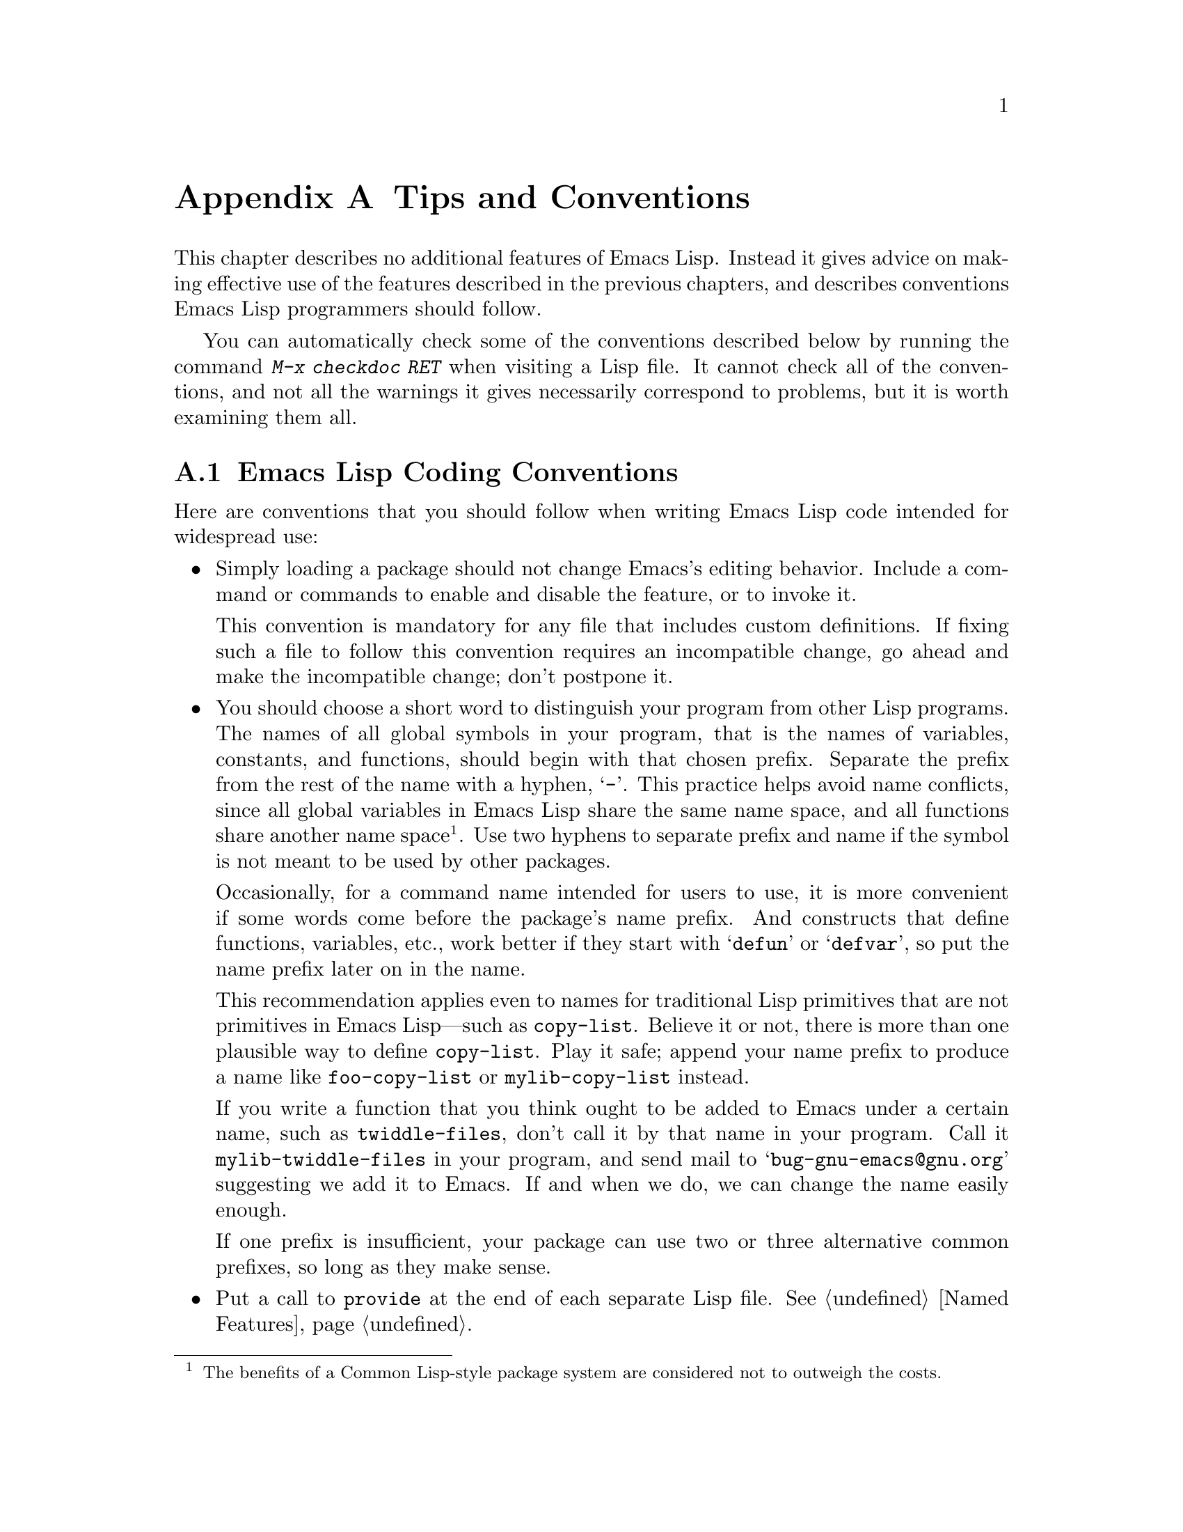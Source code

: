 @c -*-texinfo-*-
@c This is part of the GNU Emacs Lisp Reference Manual.
@c Copyright (C) 1990-1993, 1995, 1998-1999, 2001-2015 Free Software
@c Foundation, Inc.
@c See the file elisp.texi for copying conditions.
@node Tips
@appendix Tips and Conventions
@cindex tips for writing Lisp
@cindex standards of coding style
@cindex coding standards

  This chapter describes no additional features of Emacs Lisp.  Instead
it gives advice on making effective use of the features described in the
previous chapters, and describes conventions Emacs Lisp programmers
should follow.

  You can automatically check some of the conventions described below by
running the command @kbd{M-x checkdoc RET} when visiting a Lisp file.
It cannot check all of the conventions, and not all the warnings it
gives necessarily correspond to problems, but it is worth examining them
all.

@menu
* Coding Conventions::        Conventions for clean and robust programs.
* Key Binding Conventions::   Which keys should be bound by which programs.
* Programming Tips::          Making Emacs code fit smoothly in Emacs.
* Compilation Tips::          Making compiled code run fast.
* Warning Tips::              Turning off compiler warnings.
* Documentation Tips::        Writing readable documentation strings.
* Comment Tips::              Conventions for writing comments.
* Library Headers::           Standard headers for library packages.
@end menu

@node Coding Conventions
@section Emacs Lisp Coding Conventions

@cindex coding conventions in Emacs Lisp
  Here are conventions that you should follow when writing Emacs Lisp
code intended for widespread use:

@itemize @bullet
@item
Simply loading a package should not change Emacs's editing behavior.
Include a command or commands to enable and disable the feature,
or to invoke it.

This convention is mandatory for any file that includes custom
definitions.  If fixing such a file to follow this convention requires
an incompatible change, go ahead and make the incompatible change;
don't postpone it.

@item
You should choose a short word to distinguish your program from other
Lisp programs.  The names of all global symbols in your program, that
is the names of variables, constants, and functions, should begin with
that chosen prefix.  Separate the prefix from the rest of the name
with a hyphen, @samp{-}.  This practice helps avoid name conflicts,
since all global variables in Emacs Lisp share the same name space,
and all functions share another name space@footnote{The benefits of a
Common Lisp-style package system are considered not to outweigh the
costs.}.  Use two hyphens to separate prefix and name if the symbol is
not meant to be used by other packages.

Occasionally, for a command name intended for users to use, it is more
convenient if some words come before the package's name prefix.  And
constructs that define functions, variables, etc., work better if they
start with @samp{defun} or @samp{defvar}, so put the name prefix later
on in the name.

This recommendation applies even to names for traditional Lisp
primitives that are not primitives in Emacs Lisp---such as
@code{copy-list}.  Believe it or not, there is more than one plausible
way to define @code{copy-list}.  Play it safe; append your name prefix
to produce a name like @code{foo-copy-list} or @code{mylib-copy-list}
instead.

If you write a function that you think ought to be added to Emacs under
a certain name, such as @code{twiddle-files}, don't call it by that name
in your program.  Call it @code{mylib-twiddle-files} in your program,
and send mail to @samp{bug-gnu-emacs@@gnu.org} suggesting we add
it to Emacs.  If and when we do, we can change the name easily enough.

If one prefix is insufficient, your package can use two or three
alternative common prefixes, so long as they make sense.

@item
Put a call to @code{provide} at the end of each separate Lisp file.
@xref{Named Features}.

@item
If a file requires certain other Lisp programs to be loaded
beforehand, then the comments at the beginning of the file should say
so.  Also, use @code{require} to make sure they are loaded.
@xref{Named Features}.

@item
If a file @var{foo} uses a macro defined in another file @var{bar},
but does not use any functions or variables defined in @var{bar}, then
@var{foo} should contain the following expression:

@example
(eval-when-compile (require '@var{bar}))
@end example

@noindent
This tells Emacs to load @var{bar} just before byte-compiling
@var{foo}, so that the macro definition is available during
compilation.  Using @code{eval-when-compile} avoids loading @var{bar}
when the compiled version of @var{foo} is @emph{used}.  It should be
called before the first use of the macro in the file.  @xref{Compiling
Macros}.

@item
Avoid loading additional libraries at run time unless they are really
needed.  If your file simply cannot work without some other library,
then just @code{require} that library at the top-level and be done
with it.  But if your file contains several independent features, and
only one or two require the extra library, then consider putting
@code{require} statements inside the relevant functions rather than at
the top-level.  Or use @code{autoload} statements to load the extra
library when needed.  This way people who don't use those aspects of
your file do not need to load the extra library.

@item
If you need Common Lisp extensions, use the @code{cl-lib} library
rather than the old @code{cl} library.  The latter does not
use a clean namespace (i.e., its definitions do not
start with a @samp{cl-} prefix).  If your package loads @code{cl} at
run time, that could cause name clashes for users who don't use that
package.

There is no problem with using the @code{cl} package at @emph{compile}
time, with @code{(eval-when-compile (require 'cl))}.  That's
sufficient for using the macros in the @code{cl} package, because the
compiler expands them before generating the byte-code.  It is still
better to use the more modern @code{cl-lib} in this case, though.

@item
When defining a major mode, please follow the major mode
conventions.  @xref{Major Mode Conventions}.

@item
When defining a minor mode, please follow the minor mode
conventions.  @xref{Minor Mode Conventions}.

@item
If the purpose of a function is to tell you whether a certain
condition is true or false, give the function a name that ends in
@samp{p} (which stands for ``predicate'').  If the name is one word,
add just @samp{p}; if the name is multiple words, add @samp{-p}.
Examples are @code{framep} and @code{frame-live-p}.

@item
If the purpose of a variable is to store a single function, give it a
name that ends in @samp{-function}.  If the purpose of a variable is
to store a list of functions (i.e., the variable is a hook), please
follow the naming conventions for hooks.  @xref{Hooks}.

@item
@cindex unloading packages, preparing for
If loading the file adds functions to hooks, define a function
@code{@var{feature}-unload-hook}, where @var{feature} is the name of
the feature the package provides, and make it undo any such changes.
Using @code{unload-feature} to unload the file will run this function.
@xref{Unloading}.

@item
It is a bad idea to define aliases for the Emacs primitives.  Normally
you should use the standard names instead.  The case where an alias
may be useful is where it facilitates backwards compatibility or
portability.

@item
If a package needs to define an alias or a new function for
compatibility with some other version of Emacs, name it with the package
prefix, not with the raw name with which it occurs in the other version.
Here is an example from Gnus, which provides many examples of such
compatibility issues.

@example
(defalias 'gnus-point-at-bol
  (if (fboundp 'point-at-bol)
      'point-at-bol
    'line-beginning-position))
@end example

@item
Redefining or advising an Emacs primitive is a bad idea.  It may do
the right thing for a particular program, but there is no telling what
other programs might break as a result.

@item
It is likewise a bad idea for one Lisp package to advise a function in
another Lisp package (@pxref{Advising Functions}).

@item
Avoid using @code{eval-after-load} in libraries and packages
(@pxref{Hooks for Loading}).  This feature is meant for personal
customizations; using it in a Lisp program is unclean, because it
modifies the behavior of another Lisp file in a way that's not visible
in that file.  This is an obstacle for debugging, much like advising a
function in the other package.

@item
If a file does replace any of the standard functions or library
programs of Emacs, prominent comments at the beginning of the file
should say which functions are replaced, and how the behavior of the
replacements differs from that of the originals.

@item
Constructs that define a function or variable should be macros,
not functions, and their names should start with @samp{define-}.
The macro should receive the name to be
defined as the first argument.  That will help various tools find the
definition automatically.  Avoid constructing the names in the macro
itself, since that would confuse these tools.

@item
In some other systems there is a convention of choosing variable names
that begin and end with @samp{*}.  We don't use that convention in Emacs
Lisp, so please don't use it in your programs.  (Emacs uses such names
only for special-purpose buffers.)  People will find Emacs more
coherent if all libraries use the same conventions.

@item
The default file coding system for Emacs Lisp source files is UTF-8
(@pxref{Text Representations}).  In the rare event that your program
contains characters which are @emph{not} in UTF-8, you should specify
an appropriate coding system in the source file's @samp{-*-} line or
local variables list.  @xref{File Variables, , Local Variables in
Files, emacs, The GNU Emacs Manual}.

@item
Indent the file using the default indentation parameters.

@item
Don't make a habit of putting close-parentheses on lines by
themselves; Lisp programmers find this disconcerting.

@item
Please put a copyright notice and copying permission notice on the
file if you distribute copies.  @xref{Library Headers}.

@end itemize

@node Key Binding Conventions
@section Key Binding Conventions
@cindex key binding, conventions for

@itemize @bullet
@item
@cindex mouse-2
@cindex references, following
Many special major modes, like Dired, Info, Compilation, and Occur,
are designed to handle read-only text that contains @dfn{hyper-links}.
Such a major mode should redefine @kbd{mouse-2} and @key{RET} to
follow the links.  It should also set up a @code{follow-link}
condition, so that the link obeys @code{mouse-1-click-follows-link}.
@xref{Clickable Text}.  @xref{Buttons}, for an easy method of
implementing such clickable links.

@item
@cindex reserved keys
@cindex keys, reserved
Don't define @kbd{C-c @var{letter}} as a key in Lisp programs.
Sequences consisting of @kbd{C-c} and a letter (either upper or lower
case) are reserved for users; they are the @strong{only} sequences
reserved for users, so do not block them.

Changing all the Emacs major modes to respect this convention was a
lot of work; abandoning this convention would make that work go to
waste, and inconvenience users.  Please comply with it.

@item
Function keys @key{F5} through @key{F9} without modifier keys are
also reserved for users to define.

@item
Sequences consisting of @kbd{C-c} followed by a control character or a
digit are reserved for major modes.

@item
Sequences consisting of @kbd{C-c} followed by @kbd{@{}, @kbd{@}},
@kbd{<}, @kbd{>}, @kbd{:} or @kbd{;} are also reserved for major modes.

@item
Sequences consisting of @kbd{C-c} followed by any other punctuation
character are allocated for minor modes.  Using them in a major mode is
not absolutely prohibited, but if you do that, the major mode binding
may be shadowed from time to time by minor modes.

@item
Don't bind @kbd{C-h} following any prefix character (including
@kbd{C-c}).  If you don't bind @kbd{C-h}, it is automatically
available as a help character for listing the subcommands of the
prefix character.

@item
Don't bind a key sequence ending in @key{ESC} except following another
@key{ESC}.  (That is, it is OK to bind a sequence ending in
@kbd{@key{ESC} @key{ESC}}.)

The reason for this rule is that a non-prefix binding for @key{ESC} in
any context prevents recognition of escape sequences as function keys in
that context.

@item
Similarly, don't bind a key sequence ending in @key{C-g}, since that
is commonly used to cancel a key sequence.

@item
Anything that acts like a temporary mode or state that the user can
enter and leave should define @kbd{@key{ESC} @key{ESC}} or
@kbd{@key{ESC} @key{ESC} @key{ESC}} as a way to escape.

For a state that accepts ordinary Emacs commands, or more generally any
kind of state in which @key{ESC} followed by a function key or arrow key
is potentially meaningful, then you must not define @kbd{@key{ESC}
@key{ESC}}, since that would preclude recognizing an escape sequence
after @key{ESC}.  In these states, you should define @kbd{@key{ESC}
@key{ESC} @key{ESC}} as the way to escape.  Otherwise, define
@kbd{@key{ESC} @key{ESC}} instead.
@end itemize

@node Programming Tips
@section Emacs Programming Tips
@cindex programming conventions

  Following these conventions will make your program fit better
into Emacs when it runs.

@itemize @bullet
@item
Don't use @code{next-line} or @code{previous-line} in programs; nearly
always, @code{forward-line} is more convenient as well as more
predictable and robust.  @xref{Text Lines}.

@item
Don't call functions that set the mark, unless setting the mark is one
of the intended features of your program.  The mark is a user-level
feature, so it is incorrect to change the mark except to supply a value
for the user's benefit.  @xref{The Mark}.

In particular, don't use any of these functions:

@itemize @bullet
@item
@code{beginning-of-buffer}, @code{end-of-buffer}
@item
@code{replace-string}, @code{replace-regexp}
@item
@code{insert-file}, @code{insert-buffer}
@end itemize

If you just want to move point, or replace a certain string, or insert
a file or buffer's contents, without any of the other features
intended for interactive users, you can replace these functions with
one or two lines of simple Lisp code.

@item
Use lists rather than vectors, except when there is a particular reason
to use a vector.  Lisp has more facilities for manipulating lists than
for vectors, and working with lists is usually more convenient.

Vectors are advantageous for tables that are substantial in size and are
accessed in random order (not searched front to back), provided there is
no need to insert or delete elements (only lists allow that).

@item
The recommended way to show a message in the echo area is with
the @code{message} function, not @code{princ}.  @xref{The Echo Area}.

@item
When you encounter an error condition, call the function @code{error}
(or @code{signal}).  The function @code{error} does not return.
@xref{Signaling Errors}.

Don't use @code{message}, @code{throw}, @code{sleep-for}, or
@code{beep} to report errors.

@item
An error message should start with a capital letter but should not end
with a period.

@item
A question asked in the minibuffer with @code{yes-or-no-p} or
@code{y-or-n-p} should start with a capital letter and end with
@samp{? }.

@item
When you mention a default value in a minibuffer prompt,
put it and the word @samp{default} inside parentheses.
It should look like this:

@example
Enter the answer (default 42):
@end example

@item
In @code{interactive}, if you use a Lisp expression to produce a list
of arguments, don't try to provide the ``correct'' default values for
region or position arguments.  Instead, provide @code{nil} for those
arguments if they were not specified, and have the function body
compute the default value when the argument is @code{nil}.  For
instance, write this:

@example
(defun foo (pos)
  (interactive
   (list (if @var{specified} @var{specified-pos})))
  (unless pos (setq pos @var{default-pos}))
  ...)
@end example

@noindent
rather than this:

@example
(defun foo (pos)
  (interactive
   (list (if @var{specified} @var{specified-pos}
             @var{default-pos})))
  ...)
@end example

@noindent
This is so that repetition of the command will recompute
these defaults based on the current circumstances.

You do not need to take such precautions when you use interactive
specs @samp{d}, @samp{m} and @samp{r}, because they make special
arrangements to recompute the argument values on repetition of the
command.

@item
Many commands that take a long time to execute display a message that
says something like @samp{Operating...} when they start, and change it
to @samp{Operating...done} when they finish.  Please keep the style of
these messages uniform: @emph{no} space around the ellipsis, and
@emph{no} period after @samp{done}.  @xref{Progress}, for an easy way
to generate such messages.

@item
Try to avoid using recursive edits.  Instead, do what the Rmail @kbd{e}
command does: use a new local keymap that contains a command defined
to switch back to the old local keymap.  Or simply switch to another
buffer and let the user switch back at will.  @xref{Recursive Editing}.
@end itemize

@node Compilation Tips
@section Tips for Making Compiled Code Fast
@cindex execution speed
@cindex speedups

  Here are ways of improving the execution speed of byte-compiled
Lisp programs.

@itemize @bullet
@item
Profile your program, to find out where the time is being spent.
@xref{Profiling}.

@item
Use iteration rather than recursion whenever possible.
Function calls are slow in Emacs Lisp even when a compiled function
is calling another compiled function.

@item
Using the primitive list-searching functions @code{memq}, @code{member},
@code{assq}, or @code{assoc} is even faster than explicit iteration.  It
can be worth rearranging a data structure so that one of these primitive
search functions can be used.

@item
Certain built-in functions are handled specially in byte-compiled code,
avoiding the need for an ordinary function call.  It is a good idea to
use these functions rather than alternatives.  To see whether a function
is handled specially by the compiler, examine its @code{byte-compile}
property.  If the property is non-@code{nil}, then the function is
handled specially.

For example, the following input will show you that @code{aref} is
compiled specially (@pxref{Array Functions}):

@example
@group
(get 'aref 'byte-compile)
     @result{} byte-compile-two-args
@end group
@end example

@noindent
Note that in this case (and many others), you must first load the
@file{bytecomp} library, which defines the @code{byte-compile} property.

@item
If calling a small function accounts for a substantial part of your
program's running time, make the function inline.  This eliminates
the function call overhead.  Since making a function inline reduces
the flexibility of changing the program, don't do it unless it gives
a noticeable speedup in something slow enough that users care about
the speed.  @xref{Inline Functions}.
@end itemize

@node Warning Tips
@section Tips for Avoiding Compiler Warnings
@cindex byte compiler warnings, how to avoid

@itemize @bullet
@item
Try to avoid compiler warnings about undefined free variables, by adding
dummy @code{defvar} definitions for these variables, like this:

@example
(defvar foo)
@end example

Such a definition has no effect except to tell the compiler
not to warn about uses of the variable @code{foo} in this file.

@item
Similarly, to avoid a compiler warning about an undefined function
that you know @emph{will} be defined, use a @code{declare-function}
statement (@pxref{Declaring Functions}).

@item
If you use many functions and variables from a certain file, you can
add a @code{require} for that package to avoid compilation warnings
for them.  For instance,

@example
(eval-when-compile
  (require 'foo))
@end example

@item
If you bind a variable in one function, and use it or set it in
another function, the compiler warns about the latter function unless
the variable has a definition.  But adding a definition would be
unclean if the variable has a short name, since Lisp packages should
not define short variable names.  The right thing to do is to rename
this variable to start with the name prefix used for the other
functions and variables in your package.

@item
The last resort for avoiding a warning, when you want to do something
that is usually a mistake but you know is not a mistake in your usage,
is to put it inside @code{with-no-warnings}.  @xref{Compiler Errors}.
@end itemize

@node Documentation Tips
@section Tips for Documentation Strings
@cindex documentation strings, conventions and tips

@findex checkdoc-minor-mode
  Here are some tips and conventions for the writing of documentation
strings.  You can check many of these conventions by running the command
@kbd{M-x checkdoc-minor-mode}.

@itemize @bullet
@item
Every command, function, or variable intended for users to know about
should have a documentation string.

@item
An internal variable or subroutine of a Lisp program might as well
have a documentation string.  Documentation strings take up very
little space in a running Emacs.

@item
Format the documentation string so that it fits in an Emacs window on an
80-column screen.  It is a good idea for most lines to be no wider than
60 characters.  The first line should not be wider than 67 characters
or it will look bad in the output of @code{apropos}.

@vindex emacs-lisp-docstring-fill-column
You can fill the text if that looks good.  Emacs Lisp mode fills
documentation strings to the width specified by
@code{emacs-lisp-docstring-fill-column}.  However, you can sometimes
make a documentation string much more readable by adjusting its line
breaks with care.  Use blank lines between sections if the
documentation string is long.

@item
The first line of the documentation string should consist of one or two
complete sentences that stand on their own as a summary.  @kbd{M-x
apropos} displays just the first line, and if that line's contents don't
stand on their own, the result looks bad.  In particular, start the
first line with a capital letter and end it with a period.

For a function, the first line should briefly answer the question,
``What does this function do?''  For a variable, the first line should
briefly answer the question, ``What does this value mean?''

Don't limit the documentation string to one line; use as many lines as
you need to explain the details of how to use the function or
variable.  Please use complete sentences for the rest of the text too.

@item
When the user tries to use a disabled command, Emacs displays just the
first paragraph of its documentation string---everything through the
first blank line.  If you wish, you can choose which information to
include before the first blank line so as to make this display useful.

@item
The first line should mention all the important arguments of the
function, and should mention them in the order that they are written
in a function call.  If the function has many arguments, then it is
not feasible to mention them all in the first line; in that case, the
first line should mention the first few arguments, including the most
important arguments.

@item
When a function's documentation string mentions the value of an argument
of the function, use the argument name in capital letters as if it were
a name for that value.  Thus, the documentation string of the function
@code{eval} refers to its first argument as @samp{FORM}, because the
actual argument name is @code{form}:

@example
Evaluate FORM and return its value.
@end example

Also write metasyntactic variables in capital letters, such as when you
show the decomposition of a list or vector into subunits, some of which
may vary.  @samp{KEY} and @samp{VALUE} in the following example
illustrate this practice:

@example
The argument TABLE should be an alist whose elements
have the form (KEY . VALUE).  Here, KEY is ...
@end example

@item
Never change the case of a Lisp symbol when you mention it in a doc
string.  If the symbol's name is @code{foo}, write ``foo'', not
``Foo'' (which is a different symbol).

This might appear to contradict the policy of writing function
argument values, but there is no real contradiction; the argument
@emph{value} is not the same thing as the @emph{symbol} that the
function uses to hold the value.

If this puts a lower-case letter at the beginning of a sentence
and that annoys you, rewrite the sentence so that the symbol
is not at the start of it.

@item
Do not start or end a documentation string with whitespace.

@item
@strong{Do not} indent subsequent lines of a documentation string so
that the text is lined up in the source code with the text of the first
line.  This looks nice in the source code, but looks bizarre when users
view the documentation.  Remember that the indentation before the
starting double-quote is not part of the string!

@anchor{Docstring hyperlinks}
@item
@iftex
When a documentation string refers to a Lisp symbol, write it as it
would be printed (which usually means in lower case), with single-quotes
around it.  For example: @samp{`lambda'}.  There are two exceptions:
write @code{t} and @code{nil} without single-quotes.
@end iftex
@ifnottex
When a documentation string refers to a Lisp symbol, write it as it
would be printed (which usually means in lower case), with single-quotes
around it.  For example: @samp{lambda}.  There are two exceptions: write
t and nil without single-quotes.  (In this manual, we use a different
convention, with single-quotes for all symbols.)
@end ifnottex

@cindex hyperlinks in documentation strings
Help mode automatically creates a hyperlink when a documentation string
uses a symbol name inside single quotes, if the symbol has either a
function or a variable definition.  You do not need to do anything
special to make use of this feature.  However, when a symbol has both a
function definition and a variable definition, and you want to refer to
just one of them, you can specify which one by writing one of the words
@samp{variable}, @samp{option}, @samp{function}, or @samp{command},
immediately before the symbol name.  (Case makes no difference in
recognizing these indicator words.)  For example, if you write

@example
This function sets the variable `buffer-file-name'.
@end example

@noindent
then the hyperlink will refer only to the variable documentation of
@code{buffer-file-name}, and not to its function documentation.

If a symbol has a function definition and/or a variable definition, but
those are irrelevant to the use of the symbol that you are documenting,
you can write the words @samp{symbol} or @samp{program} before the
symbol name to prevent making any hyperlink.  For example,

@example
If the argument KIND-OF-RESULT is the symbol `list',
this function returns a list of all the objects
that satisfy the criterion.
@end example

@noindent
does not make a hyperlink to the documentation, irrelevant here, of the
function @code{list}.

Normally, no hyperlink is made for a variable without variable
documentation.  You can force a hyperlink for such variables by
preceding them with one of the words @samp{variable} or
@samp{option}.

Hyperlinks for faces are only made if the face name is preceded or
followed by the word @samp{face}.  In that case, only the face
documentation will be shown, even if the symbol is also defined as a
variable or as a function.

To make a hyperlink to Info documentation, write the name of the Info
node (or anchor) in single quotes, preceded by @samp{info node},
@samp{Info node}, @samp{info anchor} or @samp{Info anchor}.  The Info
file name defaults to @samp{emacs}.  For example,

@smallexample
See Info node `Font Lock' and Info node `(elisp)Font Lock Basics'.
@end smallexample

Finally, to create a hyperlink to URLs, write the URL in single
quotes, preceded by @samp{URL}. For example,

@smallexample
The home page for the GNU project has more information (see URL
`http://www.gnu.org/').
@end smallexample

@item
Don't write key sequences directly in documentation strings.  Instead,
use the @samp{\\[@dots{}]} construct to stand for them.  For example,
instead of writing @samp{C-f}, write the construct
@samp{\\[forward-char]}.  When Emacs displays the documentation string,
it substitutes whatever key is currently bound to @code{forward-char}.
(This is normally @samp{C-f}, but it may be some other character if the
user has moved key bindings.)  @xref{Keys in Documentation}.

@item
In documentation strings for a major mode, you will want to refer to the
key bindings of that mode's local map, rather than global ones.
Therefore, use the construct @samp{\\<@dots{}>} once in the
documentation string to specify which key map to use.  Do this before
the first use of @samp{\\[@dots{}]}.  The text inside the
@samp{\\<@dots{}>} should be the name of the variable containing the
local keymap for the major mode.

It is not practical to use @samp{\\[@dots{}]} very many times, because
display of the documentation string will become slow.  So use this to
describe the most important commands in your major mode, and then use
@samp{\\@{@dots{}@}} to display the rest of the mode's keymap.

@item
For consistency, phrase the verb in the first sentence of a function's
documentation string as an imperative---for instance, use ``Return the
cons of A and B.@:'' in preference to ``Returns the cons of A and B@.''
Usually it looks good to do likewise for the rest of the first
paragraph.  Subsequent paragraphs usually look better if each sentence
is indicative and has a proper subject.

@item
The documentation string for a function that is a yes-or-no predicate
should start with words such as ``Return t if'', to indicate
explicitly what constitutes ``truth''.  The word ``return'' avoids
starting the sentence with lower-case ``t'', which could be somewhat
distracting.

@item
If a line in a documentation string begins with an open-parenthesis,
write a backslash before the open-parenthesis, like this:

@example
The argument FOO can be either a number
\(a buffer position) or a string (a file name).
@end example

This prevents the open-parenthesis from being treated as the start of a
defun (@pxref{Defuns,, Defuns, emacs, The GNU Emacs Manual}).

@item
Write documentation strings in the active voice, not the passive, and in
the present tense, not the future.  For instance, use ``Return a list
containing A and B.@:'' instead of ``A list containing A and B will be
returned.''

@item
Avoid using the word ``cause'' (or its equivalents) unnecessarily.
Instead of, ``Cause Emacs to display text in boldface'', write just
``Display text in boldface''.

@item
Avoid using ``iff'' (a mathematics term meaning ``if and only if''),
since many people are unfamiliar with it and mistake it for a typo.  In
most cases, the meaning is clear with just ``if''.  Otherwise, try to
find an alternate phrasing that conveys the meaning.

@item
When a command is meaningful only in a certain mode or situation,
do mention that in the documentation string.  For example,
the documentation of @code{dired-find-file} is:

@example
In Dired, visit the file or directory named on this line.
@end example

@item
When you define a variable that represents an option users might want
to set, use @code{defcustom}.  @xref{Defining Variables}.

@item
The documentation string for a variable that is a yes-or-no flag should
start with words such as ``Non-nil means'', to make it clear that
all non-@code{nil} values are equivalent and indicate explicitly what
@code{nil} and non-@code{nil} mean.
@end itemize

@node Comment Tips
@section Tips on Writing Comments
@cindex comments, Lisp convention for

  We recommend these conventions for comments:

@table @samp
@item ;
Comments that start with a single semicolon, @samp{;}, should all be
aligned to the same column on the right of the source code.  Such
comments usually explain how the code on that line does its job.
For example:

@smallexample
@group
(setq base-version-list                 ; There was a base
      (assoc (substring fn 0 start-vn)  ; version to which
             file-version-assoc-list))  ; this looks like
                                        ; a subversion.
@end group
@end smallexample

@item ;;
Comments that start with two semicolons, @samp{;;}, should be aligned to
the same level of indentation as the code.  Such comments usually
describe the purpose of the following lines or the state of the program
at that point.  For example:

@smallexample
@group
(prog1 (setq auto-fill-function
             @dots{}
             @dots{}
  ;; Update mode line.
  (force-mode-line-update)))
@end group
@end smallexample

We also normally use two semicolons for comments outside functions.

@smallexample
@group
;; This Lisp code is run in Emacs when it is to operate as
;; a server for other processes.
@end group
@end smallexample

If a function has no documentation string, it should instead have a
two-semicolon comment right before the function, explaining what the
function does and how to call it properly.  Explain precisely what
each argument means and how the function interprets its possible
values.  It is much better to convert such comments to documentation
strings, though.

@item ;;;
Comments that start with three semicolons, @samp{;;;}, should start at
the left margin.  We use them
for comments which should be considered a
``heading'' by Outline minor mode.  By default, comments starting with
at least three semicolons (followed by a single space and a
non-whitespace character) are considered headings, comments starting
with two or fewer are not.  Historically, triple-semicolon comments have
also been used for commenting out lines within a function, but this use
is discouraged.

When commenting out entire functions, use two semicolons.

@item ;;;;
Comments that start with four semicolons, @samp{;;;;}, should be aligned
to the left margin and are used for headings of major sections of a
program.  For example:

@smallexample
;;;; The kill ring
@end smallexample
@end table

@noindent
Generally speaking, the @kbd{M-;} (@code{comment-dwim}) command
automatically starts a comment of the appropriate type; or indents an
existing comment to the right place, depending on the number of
semicolons.
@xref{Comments,, Manipulating Comments, emacs, The GNU Emacs Manual}.

@node Library Headers
@section Conventional Headers for Emacs Libraries
@cindex header comments
@cindex library header comments

  Emacs has conventions for using special comments in Lisp libraries
to divide them into sections and give information such as who wrote
them.  Using a standard format for these items makes it easier for
tools (and people) to extract the relevant information.  This section
explains these conventions, starting with an example:

@smallexample
@group
;;; foo.el --- Support for the Foo programming language

;; Copyright (C) 2010-2015 Your Name
@end group

;; Author: Your Name <yourname@@example.com>
;; Maintainer: Someone Else <someone@@example.com>
;; Created: 14 Jul 2010
@group
;; Keywords: languages
;; Homepage: http://example.com/foo

;; This file is not part of GNU Emacs.

;; This file is free software@dots{}
@dots{}
;; along with this file.  If not, see <http://www.gnu.org/licenses/>.
@end group
@end smallexample

  The very first line should have this format:

@example
;;; @var{filename} --- @var{description}
@end example

@noindent
The description should be contained in one line.  If the file
needs a @samp{-*-} specification, put it after @var{description}.
If this would make the first line too long, use a Local Variables
section at the end of the file.

  The copyright notice usually lists your name (if you wrote the
file).  If you have an employer who claims copyright on your work, you
might need to list them instead.  Do not say that the copyright holder
is the Free Software Foundation (or that the file is part of GNU
Emacs) unless your file has been accepted into the Emacs distribution.
For more information on the form of copyright and license notices, see
@uref{http://www.gnu.org/licenses/gpl-howto.html, the guide on the GNU
website}.

  After the copyright notice come several @dfn{header comment} lines,
each beginning with @samp{;; @var{header-name}:}.  Here is a table of
the conventional possibilities for @var{header-name}:

@table @samp
@item Author
This line states the name and email address of at least the principal
author of the library.  If there are multiple authors, list them on
continuation lines led by @code{;;} and a tab or at least two spaces.
We recommend including a contact email address, of the form
@samp{<@dots{}>}.  For example:

@smallexample
@group
;; Author: Your Name <yourname@@example.com>
;;      Someone Else <someone@@example.com>
;;      Another Person <another@@example.com>
@end group
@end smallexample

@item Maintainer
This header has the same format as the Author header.  It lists the
person(s) who currently maintain(s) the file (respond to bug reports,
etc.).

If there is no maintainer line, the person(s) in the Author field
is/are presumed to be the maintainers.  Some files in Emacs use
@samp{FSF} for the maintainer.  This means that the original author is
no longer responsible for the file, and that it is maintained as part
of Emacs.

@item Created
This optional line gives the original creation date of the file, and
is for historical interest only.

@item Version
If you wish to record version numbers for the individual Lisp program,
put them in this line.  Lisp files distributed with Emacs generally do
not have a @samp{Version} header, since the version number of Emacs
itself serves the same purpose.  If you are distributing a collection
of multiple files, we recommend not writing the version in every file,
but only the main one.

@item Keywords
This line lists keywords for the @code{finder-by-keyword} help command.
Please use that command to see a list of the meaningful keywords.

This field is how people will find your package when they're looking
for things by topic.  To separate the keywords, you can use spaces,
commas, or both.

The name of this field is unfortunate, since people often assume it is
the place to write arbitrary keywords that describe their package,
rather than just the relevant Finder keywords.

@item Homepage
This line states the homepage of the library.

@item Package-Version
If @samp{Version} is not suitable for use by the package manager, then
a package can define @samp{Package-Version}; it will be used instead.
This is handy if @samp{Version} is an RCS id or something else that
cannot be parsed by @code{version-to-list}.  @xref{Packaging Basics}.

@item Package-Requires
If this exists, it names packages on which the current package depends
for proper operation.  @xref{Packaging Basics}.  This is used by the
package manager both at download time (to ensure that a complete set
of packages is downloaded) and at activation time (to ensure that a
package is only activated if all its dependencies have been).

Its format is a list of lists.  The @code{car} of each sub-list is the
name of a package, as a symbol.  The @code{cadr} of each sub-list is
the minimum acceptable version number, as a string.  For instance:

@smallexample
;; Package-Requires: ((gnus "1.0") (bubbles "2.7.2"))
@end smallexample

The package code automatically defines a package named @samp{emacs}
with the version number of the currently running Emacs.  This can be
used to require a minimal version of Emacs for a package.
@end table

  Just about every Lisp library ought to have the @samp{Author} and
@samp{Keywords} header comment lines.  Use the others if they are
appropriate.  You can also put in header lines with other header
names---they have no standard meanings, so they can't do any harm.

  We use additional stylized comments to subdivide the contents of the
library file.  These should be separated from anything else by blank
lines.  Here is a table of them:

@cindex commentary, in a Lisp library
@table @samp
@item ;;; Commentary:
This begins introductory comments that explain how the library works.
It should come right after the copying permissions, terminated by a
@samp{Change Log}, @samp{History} or @samp{Code} comment line.  This
text is used by the Finder package, so it should make sense in that
context.

@item ;;; Change Log:
This begins an optional log of changes to the file over time.  Don't
put too much information in this section---it is better to keep the
detailed logs in a version control system (as Emacs does) or in a
separate @file{ChangeLog} file.  @samp{History} is an alternative to
@samp{Change Log}.

@item ;;; Code:
This begins the actual code of the program.

@item ;;; @var{filename} ends here
This is the @dfn{footer line}; it appears at the very end of the file.
Its purpose is to enable people to detect truncated versions of the file
from the lack of a footer line.
@end table
